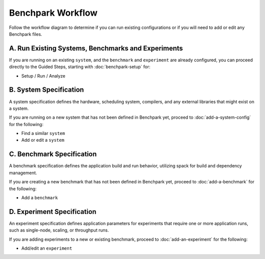 .. Copyright 2023 Lawrence Livermore National Security, LLC and other
   Benchpark Project Developers. See the top-level COPYRIGHT file for details.

   SPDX-License-Identifier: Apache-2.0

=================================
Benchpark Workflow
=================================

Follow the workflow diagram to determine if you can run existing configurations or if you will need to add or edit any Benchpark files. 

.. image:: /_static/images/workflow_fig.png


A. Run Existing Systems, Benchmarks and Experiments
----------------------------------------------------

If you are running on an existing ``system``, and the ``benchmark``
and ``experiment`` are already configured, you can proceed directly to the Guided Steps, 
starting with :doc:`benchpark-setup` for:

* Setup / Run / Analyze

B. System Specification
------------------------
A system specification defines the hardware, scheduling system, compilers, and any external libraries that might exist on a system. 

If you are running on a new system that has not been defined in Benchpark yet, proceed to :doc:`add-a-system-config` for the following:

* Find a similar ``system``

* Add or edit a ``system``


C. Benchmark Specification
---------------------------
A benchmark specification defines the application build and run behavior, utilizing spack for build and dependency management.

If you are creating a new benchmark that has not been defined in Benchpark yet, proceed to :doc:`add-a-benchmark` for the following: 

* Add a ``benchmark``


D. Experiment Specification
----------------------------
An experiment specification defines application parameters for experiments that require one or more application runs, such as single-node, scaling, or throughput runs.

If you are adding experiments to a new or existing benchmark, proceed to  :doc:`add-an-experiment` for the following: 

* Add/edit an ``experiment``


